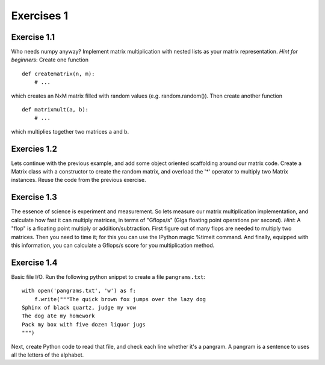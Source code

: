 Exercises 1
===========

Exercise 1.1
------------

Who needs numpy anyway? Implement matrix multiplication with nested
lists as your matrix representation. *Hint for beginners*: Create one
function

::

   def creatematrix(n, m):
       # ...

which creates an NxM matrix filled with random values
(e.g. random.random()). Then create another function

::

   def matrixmult(a, b):
       # ...

which multiplies together two matrices a and b.


Exercies 1.2
------------

Lets continue with the previous example, and add some object oriented
scaffolding around our matrix code.  Create a Matrix class with a
constructor to create the random matrix, and overload the '*' operator
to multiply two Matrix instances. Reuse the code from the previous
exercise.


Exercise 1.3
------------

The essence of science is experiment and measurement.  So lets measure
our matrix multiplication implementation, and calculate how fast it
can multiply matrices, in terms of "Gflops/s" (Giga floating point
operations per second). *Hint*: A "flop" is a floating point multiply
or addition/subtraction.  First figure out of many flops are needed to
multiply two matrices. Then you need to time it; for this you can use
the IPython magic %timeit command. And finally, equipped with this
information, you can calculate a Gflops/s score for you multiplication
method.

Exercise 1.4
------------

Basic file I/O. Run the following python snippet to create a file
``pangrams.txt``:

::

   with open('pangrams.txt', 'w') as f:
       f.write("""The quick brown fox jumps over the lazy dog
   Sphinx of black quartz, judge my vow
   The dog ate my homework
   Pack my box with five dozen liquor jugs
   """)

Next, create Python code to read that file, and check each line
whether it's a pangram. A pangram is a sentence to uses all the
letters of the alphabet.
